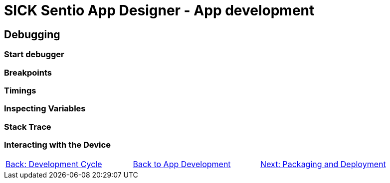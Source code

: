 = SICK Sentio App Designer - App development

== Debugging

=== Start debugger
//TODO: Single and multi app debugging

=== Breakpoints
//TODO: Basic and conditional breakpoints
=== Timings
=== Inspecting Variables
//TODO: Basic variables as well as 2D and 3D variables
=== Stack Trace
=== Interacting with the Device
//TODO: Debug Console, Set Variables, etc.

// footer
[cols="<,^,>", frame=none, grid=none]
|===
|xref:../3.2-Development-Cycle/Development-Cycle.adoc[Back: Development Cycle]|xref:../App-Development.adoc[Back to App Development]|xref:../3.4-Deployment/Deployment.adoc[Next: Packaging and Deployment]
|===
